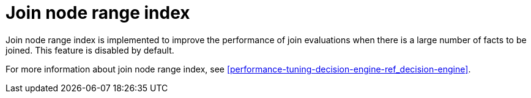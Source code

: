 [id='join-node-range-index']

= Join node range index

Join node range index is implemented to improve the performance of join evaluations when there is a large number of facts to be joined. This feature is disabled by default.

For more information about join node range index, see xref:performance-tuning-decision-engine-ref_decision-engine[].
